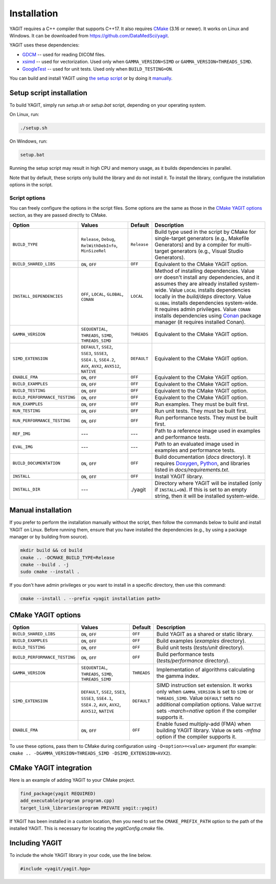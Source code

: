Installation
============

YAGIT requires a C++ compiler that supports C++17.
It also requires `CMake`_ (3.16 or newer).
It works on Linux and Windows.
It can be downloaded from `<https://github.com/DataMedSci/yagit>`_.

.. _CMake: https://cmake.org/

YAGIT uses these dependencies:

.. rst-class:: list

- `GDCM`_ -- used for reading DICOM files.
- `xsimd`_ -- used for vectorization. Used only when ``GAMMA_VERSION=SIMD`` or ``GAMMA_VERSION=THREADS_SIMD``.
- `GoogleTest`_ -- used for unit tests. Used only when ``BUILD_TESTING=ON``.

.. _GDCM: https://github.com/malaterre/GDCM
.. _xsimd: https://github.com/xtensor-stack/xsimd
.. _GoogleTest: https://github.com/google/googletest

You can build and install YAGIT using `the setup script <setup_install_>`_
or by doing it `manually <manual_install_>`_.


.. _setup_install:

Setup script installation
-------------------------

To build YAGIT, simply run *setup.sh* or *setup.bat* script, depending on your operating system.

On Linux, run:

.. rst-class:: code
.. code-block::

   ./setup.sh

On Windows, run:

.. rst-class:: code
.. code-block::

   setup.bat

Running the setup script may result in high CPU and memory usage, as it builds dependencies in parallel.

Note that by default, these scripts only build the library and do not install it.
To install the library, configure the installation options in the script.


Script options
~~~~~~~~~~~~~~

You can freely configure the options in the script files.
Some options are the same as those in the `CMake YAGIT options`_ section, as they are passed directly to CMake.

.. rst-class:: wrap-text
.. table::
   :align: center

   +-------------------------------+------------------------+-------------+--------------------------------------------+
   | Option                        | Values                 | Default     | Description                                |
   +===============================+========================+=============+============================================+
   | ``BUILD_TYPE``                | ``Release``, ``Debug``,| ``Release`` | Build type used in the script              |
   |                               | ``RelWithDebInfo``,    |             | by CMake for single-target generators      |
   |                               | ``MinSizeRel``         |             | (e.g., Makefile Generators) and            |
   |                               |                        |             | by a compiler for multi-target generators  |
   |                               |                        |             | (e.g., Visual Studio Generators).          |
   +-------------------------------+------------------------+-------------+--------------------------------------------+
   | ``BUILD_SHARED_LIBS``         | ``ON``, ``OFF``        | ``OFF``     | Equivalent to the CMake YAGIT option.      |
   +-------------------------------+------------------------+-------------+--------------------------------------------+
   | ``INSTALL_DEPENDENCIES``      | ``OFF``, ``LOCAL``,    | ``LOCAL``   | Method of installing dependencies.         |
   |                               | ``GLOBAL``, ``CONAN``  |             | Value ``OFF`` doesn't install any          |
   |                               |                        |             | dependencies, and it assumes               |
   |                               |                        |             | they are already installed system-wide.    |
   |                               |                        |             | Value ``LOCAL`` installs dependencies      |
   |                               |                        |             | locally in the *build/deps* directory.     |
   |                               |                        |             | Value ``GLOBAL`` installs dependencies     |
   |                               |                        |             | system-wide. It requires admin privileges. |
   |                               |                        |             | Value ``CONAN`` installs dependencies      |
   |                               |                        |             | using `Conan`_ package manager             |
   |                               |                        |             | (it requires installed Conan).             |
   +-------------------------------+------------------------+-------------+--------------------------------------------+
   | ``GAMMA_VERSION``             | ``SEQUENTIAL``,        | ``THREADS`` | Equivalent to the CMake YAGIT option.      |
   |                               | ``THREADS``,           |             |                                            |
   |                               | ``SIMD``,              |             |                                            |
   |                               | ``THREADS_SIMD``       |             |                                            |
   +-------------------------------+------------------------+-------------+--------------------------------------------+
   | ``SIMD_EXTENSION``            | ``DEFAULT``,           | ``DEFAULT`` | Equivalent to the CMake YAGIT option.      |
   |                               | ``SSE2``, ``SSE3``,    |             |                                            |
   |                               | ``SSSE3``, ``SSE4.1``, |             |                                            |
   |                               | ``SSE4.2``, ``AVX``,   |             |                                            |
   |                               | ``AVX2``, ``AVX512``,  |             |                                            |
   |                               | ``NATIVE``             |             |                                            |
   +-------------------------------+------------------------+-------------+--------------------------------------------+
   | ``ENABLE_FMA``                | ``ON``, ``OFF``        | ``OFF``     | Equivalent to the CMake YAGIT option.      |
   +-------------------------------+------------------------+-------------+--------------------------------------------+
   | ``BUILD_EXAMPLES``            | ``ON``, ``OFF``        | ``OFF``     | Equivalent to the CMake YAGIT option.      |
   +-------------------------------+------------------------+-------------+--------------------------------------------+
   | ``BUILD_TESTING``             | ``ON``, ``OFF``        | ``OFF``     | Equivalent to the CMake YAGIT option.      |
   +-------------------------------+------------------------+-------------+--------------------------------------------+
   | ``BUILD_PERFORMANCE_TESTING`` | ``ON``, ``OFF``        | ``OFF``     | Equivalent to the CMake YAGIT option.      |
   +-------------------------------+------------------------+-------------+--------------------------------------------+
   | ``RUN_EXAMPLES``              | ``ON``, ``OFF``        | ``OFF``     | Run examples. They must be built first.    |
   +-------------------------------+------------------------+-------------+--------------------------------------------+
   | ``RUN_TESTING``               | ``ON``, ``OFF``        | ``OFF``     | Run unit tests. They must be built first.  |
   +-------------------------------+------------------------+-------------+--------------------------------------------+
   | ``RUN_PERFORMANCE_TESTING``   | ``ON``, ``OFF``        | ``OFF``     | Run performance tests.                     |
   |                               |                        |             | They must be built first.                  |
   +-------------------------------+------------------------+-------------+--------------------------------------------+
   | ``REF_IMG``                   | ---                    | ---         | Path to a reference image                  |
   |                               |                        |             | used in examples and performance tests.    |
   +-------------------------------+------------------------+-------------+--------------------------------------------+
   | ``EVAL_IMG``                  | ---                    | ---         | Path to an evaluated image                 |
   |                               |                        |             | used in examples and performance tests.    |
   +-------------------------------+------------------------+-------------+--------------------------------------------+
   | ``BUILD_DOCUMENTATION``       | ``ON``, ``OFF``        | ``OFF``     | Build documentation (*docs* directory).    |
   |                               |                        |             | It requires `Doxygen`_,                    |
   |                               |                        |             | `Python`_, and libraries                   |
   |                               |                        |             | listed in *docs/requirements.txt*.         |
   +-------------------------------+------------------------+-------------+--------------------------------------------+
   | ``INSTALL``                   | ``ON``, ``OFF``        | ``OFF``     | Install YAGIT library.                     |
   +-------------------------------+------------------------+-------------+--------------------------------------------+
   | ``INSTALL_DIR``               | ---                    | ./yagit     | Directory where YAGIT will be installed    |
   |                               |                        |             | (only if ``INSTALL=ON``).                  |
   |                               |                        |             | If this is set to an empty string,         |
   |                               |                        |             | then it will be installed system-wide.     |
   +-------------------------------+------------------------+-------------+--------------------------------------------+


.. _Conan: https://conan.io/
.. _Doxygen: https://www.doxygen.nl/
.. _Python: https://www.python.org/


.. _manual_install:

Manual installation
-------------------

If you prefer to perform the installation manually without the script,
then follow the commands below to build and install YAGIT on Linux.
Before running them, ensure that you have installed the dependencies
(e.g., by using a package manager or by building from source).

.. code-block::

   mkdir build && cd build
   cmake .. -DCMAKE_BUILD_TYPE=Release
   cmake --build . -j
   sudo cmake --install .


If you don't have admin privileges or you want to install in a specific directory, then use this command:

.. rst-class:: code
.. code-block::

   cmake --install . --prefix <yagit installation path>


CMake YAGIT options
-------------------

.. rst-class:: wrap-text
.. table::
   :align: center

   +-------------------------------+------------------------+-------------+--------------------------------------------+
   | Option                        | Values                 | Default     | Description                                |
   +===============================+========================+=============+============================================+
   | ``BUILD_SHARED_LIBS``         | ``ON``, ``OFF``        | ``OFF``     | Build YAGIT as a shared or static library. |
   +-------------------------------+------------------------+-------------+--------------------------------------------+
   | ``BUILD_EXAMPLES``            | ``ON``, ``OFF``        | ``OFF``     | Build examples                             |
   |                               |                        |             | (*examples* directory).                    |
   +-------------------------------+------------------------+-------------+--------------------------------------------+
   | ``BUILD_TESTING``             | ``ON``, ``OFF``        | ``OFF``     | Build unit tests                           |
   |                               |                        |             | (*tests/unit* directory).                  |
   +-------------------------------+------------------------+-------------+--------------------------------------------+
   | ``BUILD_PERFORMANCE_TESTING`` | ``ON``, ``OFF``        | ``OFF``     | Build performance tests                    |
   |                               |                        |             | (*tests/performance* directory).           |
   +-------------------------------+------------------------+-------------+--------------------------------------------+
   | ``GAMMA_VERSION``             | ``SEQUENTIAL``,        | ``THREADS`` | Implementation of algorithms calculating   |
   |                               | ``THREADS``,           |             | the gamma index.                           |
   |                               | ``SIMD``,              |             |                                            |
   |                               | ``THREADS_SIMD``       |             |                                            |
   +-------------------------------+------------------------+-------------+--------------------------------------------+
   | ``SIMD_EXTENSION``            | ``DEFAULT``,           | ``DEFAULT`` | SIMD instruction set extension.            |
   |                               | ``SSE2``, ``SSE3``,    |             | It works only when ``GAMMA_VERSION`` is    |
   |                               | ``SSSE3``, ``SSE4.1``, |             | set to ``SIMD`` or ``THREADS_SIMD``.       |
   |                               | ``SSE4.2``, ``AVX``,   |             | Value ``DEFAULT`` sets no additional       |
   |                               | ``AVX2``, ``AVX512``,  |             | compilation options.                       |
   |                               | ``NATIVE``             |             | Value ``NATIVE`` sets *-march=native*      |
   |                               |                        |             | option if the compiler supports it.        |
   +-------------------------------+------------------------+-------------+--------------------------------------------+
   | ``ENABLE_FMA``                | ``ON``, ``OFF``        | ``OFF``     | Enable fused multiply-add (FMA)            |
   |                               |                        |             | when building YAGIT library.               |
   |                               |                        |             | Value ``ON`` sets *-mfma*                  |
   |                               |                        |             | option if the compiler supports it.        |
   +-------------------------------+------------------------+-------------+--------------------------------------------+

To use these options, pass them to CMake during configuration using ``-D<option>=<value>`` argument
(for example: ``cmake .. -DGAMMA_VERSION=THREADS_SIMD -DSIMD_EXTENSION=AVX2``).


CMake YAGIT integration
-----------------------

Here is an example of adding YAGIT to your CMake project.

.. code-block:: cmake

   find_package(yagit REQUIRED)
   add_executable(program program.cpp)
   target_link_libraries(program PRIVATE yagit::yagit)

If YAGIT has been installed in a custom location, then you need to set the ``CMAKE_PREFIX_PATH`` option
to the path of the installed YAGIT. This is necessary for locating the *yagitConfig.cmake* file.


Including YAGIT
---------------

To include the whole YAGIT library in your code, use the line below.

.. code-block:: c++

   #include <yagit/yagit.hpp>
